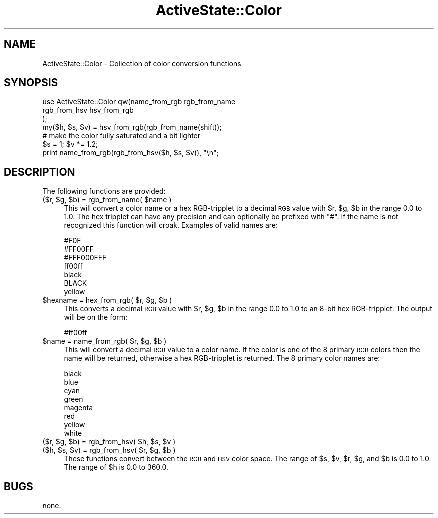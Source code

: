 .\" Automatically generated by Pod::Man 4.10 (Pod::Simple 3.40)
.\"
.\" Standard preamble:
.\" ========================================================================
.de Sp \" Vertical space (when we can't use .PP)
.if t .sp .5v
.if n .sp
..
.de Vb \" Begin verbatim text
.ft CW
.nf
.ne \\$1
..
.de Ve \" End verbatim text
.ft R
.fi
..
.\" Set up some character translations and predefined strings.  \*(-- will
.\" give an unbreakable dash, \*(PI will give pi, \*(L" will give a left
.\" double quote, and \*(R" will give a right double quote.  \*(C+ will
.\" give a nicer C++.  Capital omega is used to do unbreakable dashes and
.\" therefore won't be available.  \*(C` and \*(C' expand to `' in nroff,
.\" nothing in troff, for use with C<>.
.tr \(*W-
.ds C+ C\v'-.1v'\h'-1p'\s-2+\h'-1p'+\s0\v'.1v'\h'-1p'
.ie n \{\
.    ds -- \(*W-
.    ds PI pi
.    if (\n(.H=4u)&(1m=24u) .ds -- \(*W\h'-12u'\(*W\h'-12u'-\" diablo 10 pitch
.    if (\n(.H=4u)&(1m=20u) .ds -- \(*W\h'-12u'\(*W\h'-8u'-\"  diablo 12 pitch
.    ds L" ""
.    ds R" ""
.    ds C` ""
.    ds C' ""
'br\}
.el\{\
.    ds -- \|\(em\|
.    ds PI \(*p
.    ds L" ``
.    ds R" ''
.    ds C`
.    ds C'
'br\}
.\"
.\" Escape single quotes in literal strings from groff's Unicode transform.
.ie \n(.g .ds Aq \(aq
.el       .ds Aq '
.\"
.\" If the F register is >0, we'll generate index entries on stderr for
.\" titles (.TH), headers (.SH), subsections (.SS), items (.Ip), and index
.\" entries marked with X<> in POD.  Of course, you'll have to process the
.\" output yourself in some meaningful fashion.
.\"
.\" Avoid warning from groff about undefined register 'F'.
.de IX
..
.nr rF 0
.if \n(.g .if rF .nr rF 1
.if (\n(rF:(\n(.g==0)) \{\
.    if \nF \{\
.        de IX
.        tm Index:\\$1\t\\n%\t"\\$2"
..
.        if !\nF==2 \{\
.            nr % 0
.            nr F 2
.        \}
.    \}
.\}
.rr rF
.\" ========================================================================
.\"
.IX Title "ActiveState::Color 3"
.TH ActiveState::Color 3 "2019-03-22" "perl v5.28.1" "User Contributed Perl Documentation"
.\" For nroff, turn off justification.  Always turn off hyphenation; it makes
.\" way too many mistakes in technical documents.
.if n .ad l
.nh
.SH "NAME"
ActiveState::Color \- Collection of color conversion functions
.SH "SYNOPSIS"
.IX Header "SYNOPSIS"
.Vb 7
\& use ActiveState::Color qw(name_from_rgb rgb_from_name
\&                           rgb_from_hsv hsv_from_rgb
\&                          );
\& my($h, $s, $v) = hsv_from_rgb(rgb_from_name(shift));
\& # make the color fully saturated and a bit lighter
\& $s = 1; $v *= 1.2;
\& print name_from_rgb(rgb_from_hsv($h, $s, $v)), "\en";
.Ve
.SH "DESCRIPTION"
.IX Header "DESCRIPTION"
The following functions are provided:
.ie n .IP "($r, $g, $b) = rgb_from_name( $name )" 4
.el .IP "($r, \f(CW$g\fR, \f(CW$b\fR) = rgb_from_name( \f(CW$name\fR )" 4
.IX Item "($r, $g, $b) = rgb_from_name( $name )"
This will convert a color name or a hex RGB-tripplet to a decimal \s-1RGB\s0
value with \f(CW$r\fR, \f(CW$g\fR, \f(CW$b\fR in the range 0.0 to 1.0.  The hex tripplet can
have any precision and can optionally be prefixed with \*(L"#\*(R".  If the
name is not recognized this function will croak.  Examples of valid
names are:
.Sp
.Vb 7
\&    #F0F
\&    #FF00FF
\&    #FFF000FFF
\&    ff00ff
\&    black
\&    BLACK
\&    yellow
.Ve
.ie n .IP "$hexname = hex_from_rgb( $r, $g, $b )" 4
.el .IP "\f(CW$hexname\fR = hex_from_rgb( \f(CW$r\fR, \f(CW$g\fR, \f(CW$b\fR )" 4
.IX Item "$hexname = hex_from_rgb( $r, $g, $b )"
This converts a decimal \s-1RGB\s0 value with \f(CW$r\fR, \f(CW$g\fR, \f(CW$b\fR in the range 0.0 to
1.0 to an 8\-bit hex RGB-tripplet.  The output will be on the form:
.Sp
.Vb 1
\&    #ff00ff
.Ve
.ie n .IP "$name = name_from_rgb( $r, $g, $b )" 4
.el .IP "\f(CW$name\fR = name_from_rgb( \f(CW$r\fR, \f(CW$g\fR, \f(CW$b\fR )" 4
.IX Item "$name = name_from_rgb( $r, $g, $b )"
This will convert a decimal \s-1RGB\s0 value to a color name.  If the color
is one of the 8 primary \s-1RGB\s0 colors then the name will be returned,
otherwise a hex RGB-tripplet is returned.  The 8 primary color names
are:
.Sp
.Vb 8
\&    black
\&    blue
\&    cyan
\&    green
\&    magenta
\&    red
\&    yellow
\&    white
.Ve
.ie n .IP "($r, $g, $b) = rgb_from_hsv( $h, $s, $v )" 4
.el .IP "($r, \f(CW$g\fR, \f(CW$b\fR) = rgb_from_hsv( \f(CW$h\fR, \f(CW$s\fR, \f(CW$v\fR )" 4
.IX Item "($r, $g, $b) = rgb_from_hsv( $h, $s, $v )"
.PD 0
.ie n .IP "($h, $s, $v) = rgb_from_hsv( $r, $g, $b )" 4
.el .IP "($h, \f(CW$s\fR, \f(CW$v\fR) = rgb_from_hsv( \f(CW$r\fR, \f(CW$g\fR, \f(CW$b\fR )" 4
.IX Item "($h, $s, $v) = rgb_from_hsv( $r, $g, $b )"
.PD
These functions convert between the \s-1RGB\s0 and \s-1HSV\s0 color space.  The
range of \f(CW$s\fR, \f(CW$v\fR, \f(CW$r\fR, \f(CW$g\fR, and \f(CW$b\fR is 0.0 to 1.0.  The range of \f(CW$h\fR is 0.0
to 360.0.
.SH "BUGS"
.IX Header "BUGS"
none.
